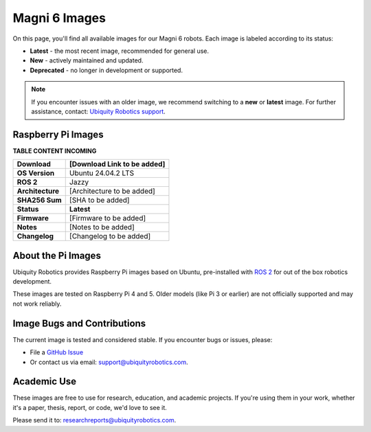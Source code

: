 Magni 6 Images
==============

On this page, you'll find all available images for our Magni 6 robots. 
Each image is labeled according to its status:

- **Latest** - the most recent image, recommended for general use.
- **New** - actively maintained and updated.
- **Deprecated** - no longer in development or supported.

.. note:: 

    If you encounter issues with an older image, we recommend switching to a **new** or **latest** image.
    For further assistance, contact: `Ubiquity Robotics support <support@ubiquityrobotics.com>`_.

Raspberry Pi Images
###################

**TABLE CONTENT INCOMING**

================ ============================
**Download**     [Download Link to be added]
================ ============================
**OS Version**   Ubuntu 24.04.2 LTS 
**ROS 2**        Jazzy
**Architecture** [Architecture to be added]
**SHA256 Sum**   [SHA to be added]
**Status**       **Latest**
**Firmware**     [Firmware to be added]
**Notes**        [Notes to be added]
**Changelog**    [Changelog to be added]
================ ============================

About the Pi Images
###################

Ubiquity Robotics provides Raspberry Pi images based on Ubuntu, 
pre-installed with `ROS 2 <https://docs.ros.org/en/jazzy/Installation.html>`_ 
for out of the box robotics development.

These images are tested on Raspberry Pi 4 and 5. Older models (like Pi 3 or earlier) are 
not officially supported and may not work reliably.

Image Bugs and Contributions
############################

The current image is tested and considered stable.
If you encounter bugs or issues, please:

- File a `GitHub Issue <https://github.com/UbiquityRobotics/rpi-image-gen>`_
- Or contact us via email: `support@ubiquityrobotics.com <mailto:support@ubiquityrobotics.com>`_.


Academic Use
############

These images are free to use for research, education, and academic projects.
If you're using them in your work, whether it's a paper, thesis, report, or code, we'd love to see it.

Please send it to: `researchreports@ubiquityrobotics.com <mailto:researchreports@ubiquityrobotics.com>`_.

